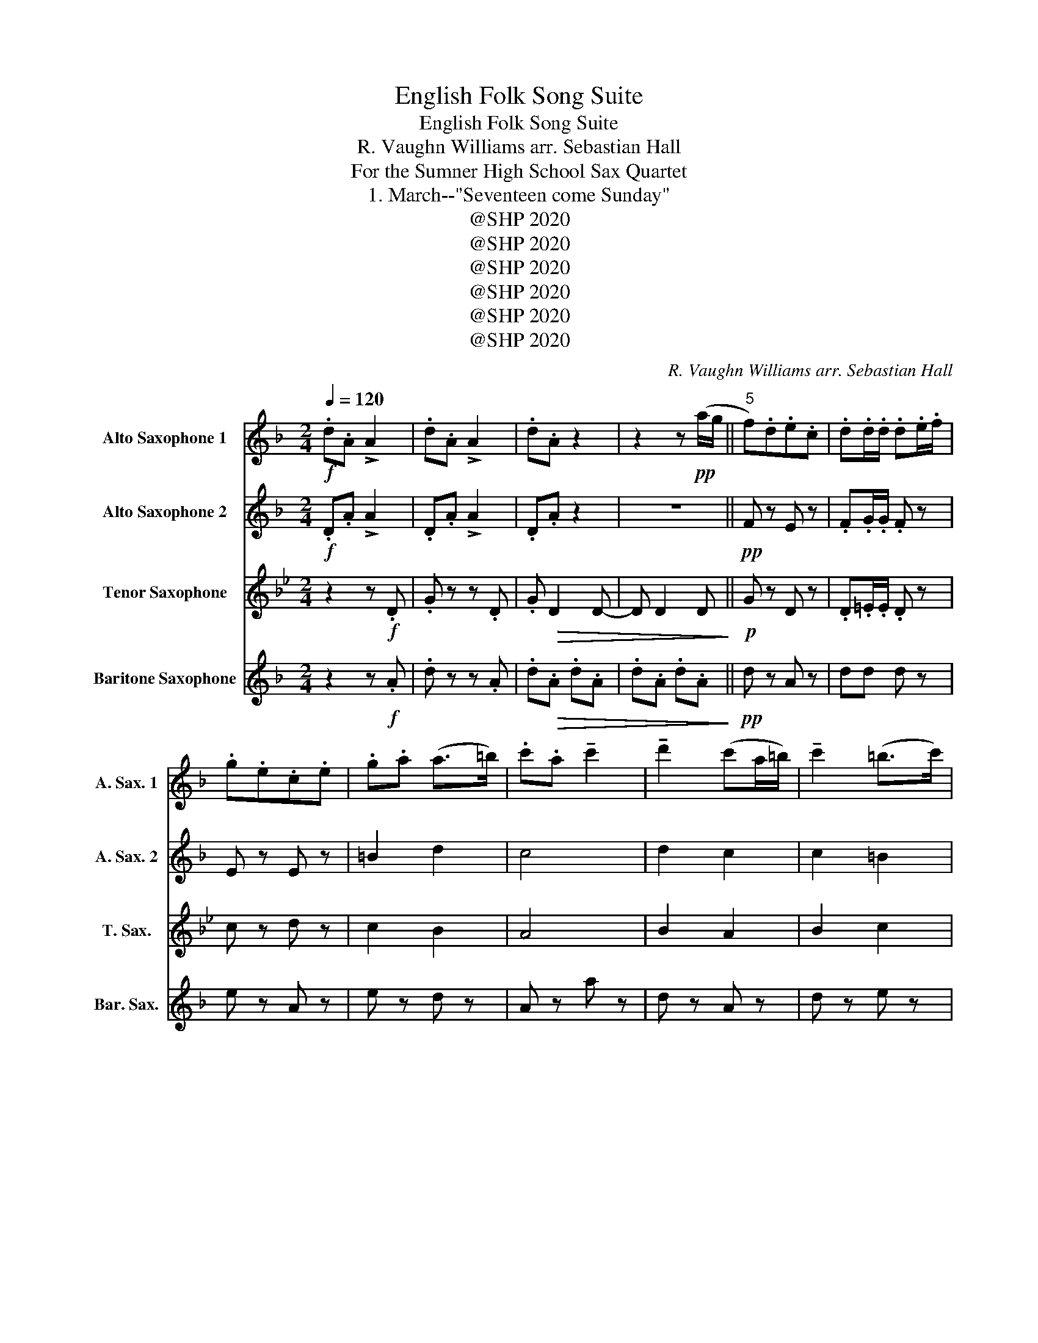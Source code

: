 X:1
T:English Folk Song Suite
T:English Folk Song Suite
T:R. Vaughn Williams arr. Sebastian Hall 
T:For the Sumner High School Sax Quartet 
T:1. March--"Seventeen come Sunday"
T:@SHP 2020
T:@SHP 2020
T:@SHP 2020
T:@SHP 2020
T:@SHP 2020
T:@SHP 2020
C:R. Vaughn Williams arr. Sebastian Hall
Z:For the Sumner High School Sax Quartet
Z:@SHP 2020
%%score 1 2 3 4
L:1/8
Q:1/4=120
M:2/4
K:none
V:1 treble transpose=-9 nm="Alto Saxophone 1" snm="A. Sax. 1"
V:2 treble transpose=-9 nm="Alto Saxophone 2" snm="A. Sax. 2"
V:3 treble transpose=-14 nm="Tenor Saxophone" snm="T. Sax."
V:4 treble transpose=-21 nm="Baritone Saxophone" snm="Bar. Sax."
V:1
[K:F]!f! .d.A !>!A2 | .d.A !>!A2 | .d.A z2 | z2 z!pp! (a/g/ ||"^5" f).d.e.c | .d.d/.d/ .d.e/.f/ | %6
 .g.e.c.e | .g.a (a>=b) | .c'.a !tenuto!c'2 | !tenuto!d'2 (c'a/=b/) | !tenuto!c'2 (=b>c') | %11
 .a.g.e.d | .a.=b .c' z/!mf! (e/ | f).d.d z | (e/f/g/e/ .c) z |!p! .d.a (a/g/f/g/) | %16
 (e2 d)!ff!(a/g/ |"^18" f).d.e.c | .d.d/.d/ .d.e/.f/ | .g.e.c.e | .g.a (a>=b) | .c'.a !tenuto!c'2 | %22
 !tenuto!d'2 (c'a/=b/) | !tenuto!c'2 (=b>c') | .a.g.e.d | .a.=b .c' z/ (e/ | f).d.d z | %27
 (e/f/g/e/ .c) z | .d.a (a/g/f/g/) | (e2 d) z!dacoda! ||"^31" z!p! !tenuto!A2 !tenuto!A | %31
 z !tenuto!A2 !tenuto!A | z !tenuto!A2 !tenuto!A | z !tenuto!A2 !tenuto!A | %34
 z !tenuto!B2 !tenuto!B | z !tenuto!d2 !tenuto!d | z !tenuto!F z !tenuto!F | %37
 z !tenuto!E !tenuto!E2 | !tenuto!F(ABG | A) z!mp! (fa |"^41" !tenuto!c'2) (c'2 | a2 c'2) | %42
 (d'c' d'2 | d2) (fg | a2 d'c' | ag f>e) | f4- | f z c2 |"^49" d2 e2 | f2 g2 | e2 dc | A2 Ac | %52
 d2 e2 | fd e2 | d4- | d z fd | c2 c2 | AG c2 | dc d2 | D2 FG | A2 dc | AG F>E | F4- | %63
[M:6/8] F!ff!.F.G .A.=B.c |:"^65" !>!d>.c.d .A.F.D | !>!c>.d.c .A.G.F | !>!B>.A.B .d.c.B | %67
 !>!A>.G.A .c z4/3 | z4 | z4 | z4 | z2 z2/3 z2/3 .A | !>!f>.e.d .d.c.d | !>!A>.B.A .D.F.A | %74
 !>!B>.A.B .d.c.B | !>!A>.G.A .c z4/3 | z4 | z4 | z4 | z2 .A.G.F | !>!E>.F.G .A.G.A | %81
 (c.A).A .A.G.A | !>!B>.A.B .d.c.B | !>!A>.E.A .A.=B.c | !>!d3/2 z/3 z2/3 z2 | z4 | z4 | %87
 z2 .c.A.c | !>!d>.c.d .A.F.A | !>!c>.d.c .A.G.F | !>!B>.A.B .d.c.B | !>!A>.=B.c .d z4/3 | z4 | %93
 z4 | (f.d).d .d z2/3 (c |1 d) z2/3 z2/3 .A.=B.c :|2[M:2/4] d z z2 ||"^98" z4 | z4 | z4 | z4 | z4 | %102
 z4 | z4 | z4 | z4 | z4 | z4 | z4 | z4 | z4 | z4 | z4 | z4 | z4 | z4 | z4 | z4 | z4 | z4 | z4 | %121
 z4 | z4 | z4 | z4 |] %125
V:2
[K:F]!f! .D.A !>!A2 | .D.A !>!A2 | .D.A z2 | z4 ||!pp! F z E z | .F.G/.G/ .F z | E z E z | =B2 d2 | %8
 c4 | d2 c2 | c2 =B2 | e z z .d | .A.G .A z | .A.=B .B z | .=B.B .A z | A4 | (c2 A) z | %17
!ff! F z E z | .F.G/.G/ .F z | E z E z | =B2 d2 | c4 | d2 c2 | c2 =B2 | e z z .d | .A.G .A z | %26
 .A.=B .B z | .=B.B .A z | A4 | (c2 A) z || z!p! !tenuto!F2 !tenuto!A | z !tenuto!F2 !tenuto!E | %32
 z !tenuto!F2 !tenuto!A | z !tenuto!F2 !tenuto!E | z !tenuto!F2 !tenuto!E | %35
 z !tenuto!F2 !tenuto!F | z !tenuto!A z !tenuto!B | z !tenuto!G !tenuto!G2 | !tenuto!F(c dB | %39
 c) z z2 | z!p! !tenuto!A2 !tenuto!A | z !tenuto!A2 !tenuto!A | z !tenuto!F2 !tenuto!E | %43
 z !tenuto!F2 !tenuto!F | z !tenuto!F z !tenuto!F | z !tenuto!d z !tenuto!c | z (A BG | A) A2 F | %48
 B d2 d | c2 d2 | z c fc | z c2 c | B4 | c4 | z A2 A | z B2 B | A3 F | E2 c2 | d f2 e | f d2 d | %60
 c2 d2- | d2 c2 | z (c dB |[M:6/8] c)!ff!.F.G .A.=B.c |: !>!d3/2 z/3 z8/3 | z4 | z4 | %67
 z2 z2/3 z2/3 .A | !>!d>.c.d .A.=B.c | !>!d>.e.d .f.e.d | !>!e>.d.e .c.g.f | !>!e>.c.c !>!c z4/3 | %72
 z4 | z4 | z4 | z2 .c.A.G | !>!B>.c.d .d.c.d | !>!f>.d.f (e.c).c | (A.d).d .d z2/3 .c | %79
 .d z4/3 z2 | z4 | z4 | z4 | z4 | !>!d>.c.d .A.=B.c | !>!d>.e.d .f.e.d | !>!e>.d.e .c.g.f | %87
 (e.c).c .c z4/3 | z4 | z4 | z4 | z2 .d.c.d | !>!c>.d.e .f.e.f | !>!d>.f.g .a.g.a | %94
 (f.d).d .d z2/3 (c |1 d) z2/3 z2/3 .A.=B.c :|2[M:2/4] d z z2 || z4 | z4 | z4 | z4 | z4 | z4 | z4 | %104
 z4 | z4 | z4 | z4 | z4 | z4 | z4 | z4 | z4 | z4 | z4 | z4 | z4 | z4 | z4 | z4 | z4 | z4 | z4 | %123
 z4 | z4 |] %125
V:3
[K:Bb] z2 z!f! .D | .G z z .D | .G!>(! D2 D- | D D2 D!>)! ||!p! G z D z | .D.=E/.E/ .D z | %6
 c z d z | c2 B2 | A4 | B2 A2 | B2 c2 | d z z .c | .A.A .A z | .G.C .C z | .A.A .d z | (G2 A2) | %16
 (c2 B) z |!ff! G z D z | .D.=E/.E/ .D z | c z d z | c2 B2 | A4 | B2 A2 | B2 c2 | d z z .c | %25
 .A.A .A z | .G.C .C z | .A.A .d z | (G2 A2) | (c2 B) z || z4 | z2!mp! (Bd | !tenuto!f2) (f2 | %33
 d2 f2) | (gf g2 | G2) (Bc | d2 gf | dc B>A) | B4- | B z z2 | z!p! !tenuto!B2 !tenuto!d | %41
 z !tenuto!G2 !tenuto!F | z !tenuto!E2 !tenuto!E | z !tenuto!G2 !tenuto!G | %44
 z !tenuto!F z !tenuto!G | z !tenuto!E z !tenuto!F | z (f ge | f) z z2 | e4 | d2 c2- | c2 BA | %51
 F2 A2 | B2 e2 | d2 c2 | B2 G2 | B2 e2 | d3 B | A2 F2 | G3 A | B B2 B | z B z B | z E z F | %62
 z (d ec |"_(6/8)" d) z z2 |:!ff! d z d z | d z d z | e z e z | d z d z | d z z c | d z d z | %70
 (A2 B2 | c) z d z | d z d z | d z d z | c z e z | d z d z | c z e z | d z c z | (G2 A2 | B2 A2 | %80
 F4 | A2 F2) | C z E z | D z A z | G z B z | B z d z | (A2 B2 | c) z F z | G2 G2 | B2 B2- | BA GA | %91
 B2 dc | B3 G | (G2 F2 | D2 C2 |1 D) z !>!D z :|2 z4 || z4 | z4 | z4 | z4 | z4 | z4 | z4 | z4 | %105
 z4 | z4 | z4 | z4 | z4 | z4 | z4 | z4 | z4 | z4 | z4 | z4 | z4 | z4 | z4 | z4 | z4 | z4 | z4 | %124
 z4 |] %125
V:4
[K:F] z2 z!f! .A | .d z z .A | .d!>(!.A .d.A | .d.A .d.A!>)! ||!pp! d z A z | dd d z | e z A z | %7
 e z d z | A z a z | d z A z | d z e z | c z z =B | .A.e .A z | .D.G .G z | .E.E .A z | %15
!p! F z A z | (c2 d) z |!ff! d z A z | dd d z | e z A z | e z d z | A z a z | d z A z | d z e z | %24
 c z z =B | .A.e .A z | .D.G .G z | .E.E .A z | F z A z | (c2 d) z ||!p! (f2 c2 | d2 A2) | (F2 A2 | %33
 d2 A2 | B2 G2 | d2) (B2 | F2 B2 | G2 c2 | !tenuto!F) z z2 | z4 | (f2 c2 | d2 A2 | B2 G2 | %43
 d2) (B2 | F2 B2 | G2 c2 | F) F2 F | f f2 f | B z G z | A z B z | c z de | A z C z | B z G z | %53
 A z c z | d2 c2 | B2 G2 | A z F z | C z A z | B z G z | D z (B2 | F2 B2 | A2 c2) | F F2 F | %63
"_(6/8)" F z!ff! FE |: D2 D2 | F2 F2 | G2 FG | A2 AG | F3 E | D2 A,2 | C4- | C z A,2 | D2 DE | %73
 F2 F2 | G2 FG | A2 A2 | G3 F | D2 C2 | D4- | D z A,B, | C2 A,2 | A,2 F2 | FA BG | A2 AG | F2 D2 | %85
 D2 A,2 | C4- | C z A,2 | D4 | A4 | G4 | F2 FG | A3 B | G2 A2 | D4- |1 D!>!A !>!F!>!E :|2 D z z2 || %97
 z4 | z4 | z4 | z4 | z4 | z4 | z4 | z4 | z4 | z4 | z4 | z4 | z4 | z4 | z4 | z4 | z4 | z4 | z4 | %116
 z4 | z4 | z4 | z4 | z4 | z4 | z4 | z4 | z4 |] %125


